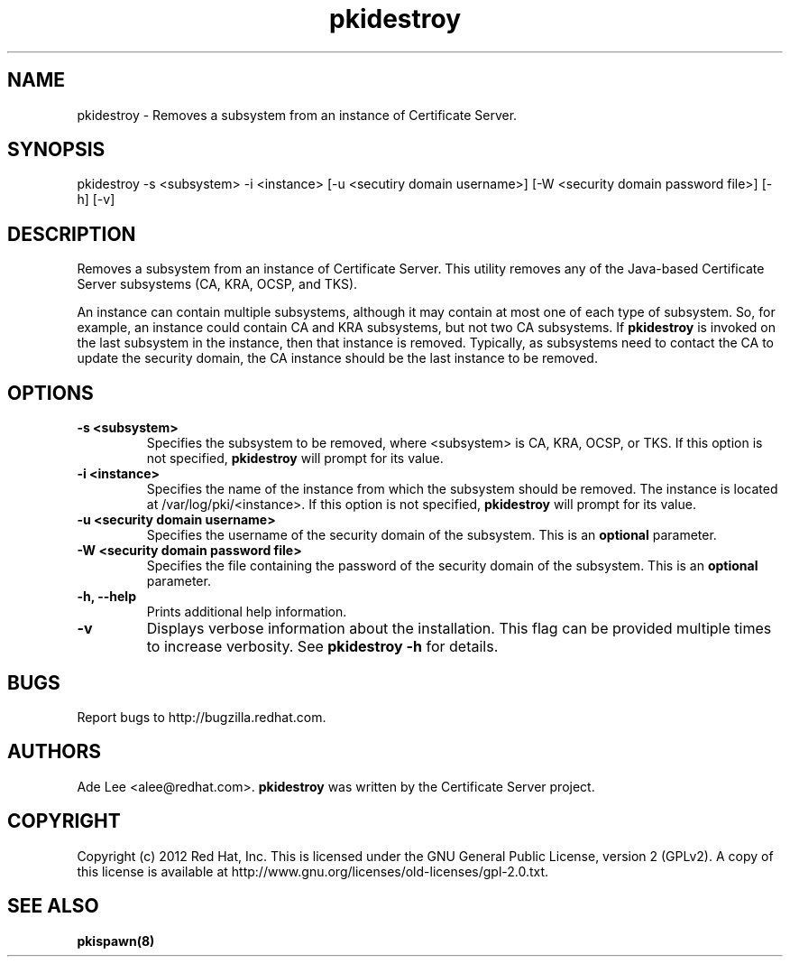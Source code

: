 .\" First parameter, NAME, should be all caps
.\" Second parameter, SECTION, should be 1-8, maybe w/ subsection
.\" other parameters are allowed: see man(7), man(1)
.TH pkidestroy 8 "December 13, 2012" "version 1.0" "PKI Instance Removal Utility" Ade Lee
.\" Please adjust this date whenever revising the man page.
.\"
.\" Some roff macros, for reference:
.\" .nh        disable hyphenation
.\" .hy        enable hyphenation
.\" .ad l      left justify
.\" .ad b      justify to both left and right margins
.\" .nf        disable filling
.\" .fi        enable filling
.\" .br        insert line break
.\" .sp <n>    insert n+1 empty lines
.\" for man page specific macros, see man(7)
.SH NAME
pkidestroy \- Removes a subsystem from an instance of Certificate Server.

.SH SYNOPSIS
pkidestroy \-s <subsystem> \-i <instance> [\-u <secutiry domain username>] [\-W <security domain password file>] [\-h] [\-v]

.SH DESCRIPTION
Removes a subsystem from an instance of Certificate Server.  This utility removes any of the Java-based Certificate Server subsystems (CA, KRA, OCSP, and TKS).
.PP
An instance can contain multiple subsystems, although it may contain at most one of each type of subsystem.  So, for example, an instance could contain CA and KRA subsystems,  but not two CA subsystems.  If \fBpkidestroy\fP is invoked on the last subsystem in the instance, then that instance is removed.  Typically, as subsystems need to contact the CA to update the security domain, the CA instance should be the last instance to be removed.

.SH OPTIONS
.TP
.B -s <subsystem>
Specifies the subsystem to be removed, where <subsystem> is CA, KRA, OCSP, or TKS. If this option is not specified, \fBpkidestroy\fP
will prompt for its value.
.TP
.B -i <instance>
Specifies the name of the instance from which the subsystem should be removed.  The instance is located at /var/log/pki/<instance>. If this option is not specified, \fBpkidestroy\fP
will prompt for its value.
.TP
.B -u <security domain username> 
Specifies the username of the security domain of the subsystem. This is an \fBoptional\fP parameter.
.TP
.B -W <security domain password file> 
Specifies the file containing the password of the security domain of the subsystem. This is an \fBoptional\fP parameter. 
.TP
.B -h, --help
Prints additional help information.
.TP
.B -v
Displays verbose information about the installation.  This flag can be provided multiple times to increase verbosity.  See
.B pkidestroy -h 
for details.


.SH BUGS
Report bugs to http://bugzilla.redhat.com.

.SH AUTHORS
Ade Lee <alee@redhat.com>.  \fBpkidestroy\fP was written by the Certificate Server project.

.SH COPYRIGHT
Copyright (c) 2012 Red Hat, Inc. This is licensed under the GNU General Public License, version 2 (GPLv2). A copy of this license is available at http://www.gnu.org/licenses/old-licenses/gpl-2.0.txt.

.SH SEE ALSO
.BR pkispawn(8)
